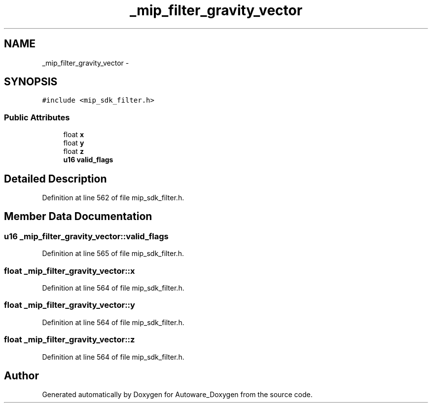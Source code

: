 .TH "_mip_filter_gravity_vector" 3 "Fri May 22 2020" "Autoware_Doxygen" \" -*- nroff -*-
.ad l
.nh
.SH NAME
_mip_filter_gravity_vector \- 
.SH SYNOPSIS
.br
.PP
.PP
\fC#include <mip_sdk_filter\&.h>\fP
.SS "Public Attributes"

.in +1c
.ti -1c
.RI "float \fBx\fP"
.br
.ti -1c
.RI "float \fBy\fP"
.br
.ti -1c
.RI "float \fBz\fP"
.br
.ti -1c
.RI "\fBu16\fP \fBvalid_flags\fP"
.br
.in -1c
.SH "Detailed Description"
.PP 
Definition at line 562 of file mip_sdk_filter\&.h\&.
.SH "Member Data Documentation"
.PP 
.SS "\fBu16\fP _mip_filter_gravity_vector::valid_flags"

.PP
Definition at line 565 of file mip_sdk_filter\&.h\&.
.SS "float _mip_filter_gravity_vector::x"

.PP
Definition at line 564 of file mip_sdk_filter\&.h\&.
.SS "float _mip_filter_gravity_vector::y"

.PP
Definition at line 564 of file mip_sdk_filter\&.h\&.
.SS "float _mip_filter_gravity_vector::z"

.PP
Definition at line 564 of file mip_sdk_filter\&.h\&.

.SH "Author"
.PP 
Generated automatically by Doxygen for Autoware_Doxygen from the source code\&.
